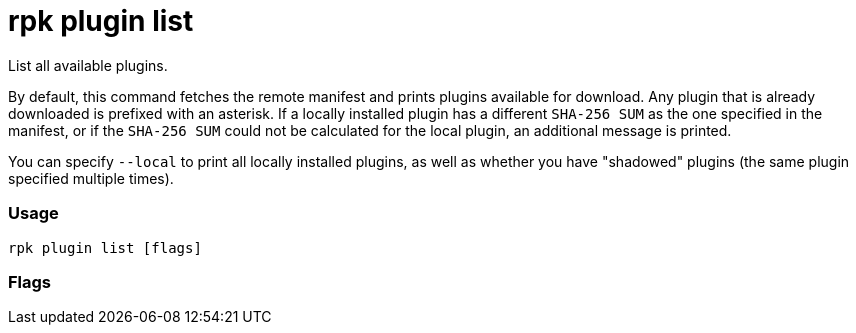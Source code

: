 = rpk plugin list
:description: rpk plugin list

List all available plugins.

By default, this command fetches the remote manifest and prints plugins
available for download. Any plugin that is already downloaded is prefixed with
an asterisk. If a locally installed plugin has a different `SHA-256 SUM` as the one
specified in the manifest, or if the `SHA-256 SUM` could not be calculated for the
local plugin, an additional message is printed.

You can specify `--local` to print all locally installed plugins, as well as
whether you have "shadowed" plugins (the same plugin specified multiple times).

=== Usage

----
rpk plugin list [flags]
----

=== Flags

////
[cols=",,",]
|===
|*Value* |*Type* |*Description*
|-h, --help |- |Help for list.
|-l, --local |- |List locally installed plugins and shadowed plugins.
|-v, --verbose |- |Enable verbose logging (default `false`).
|===
////
